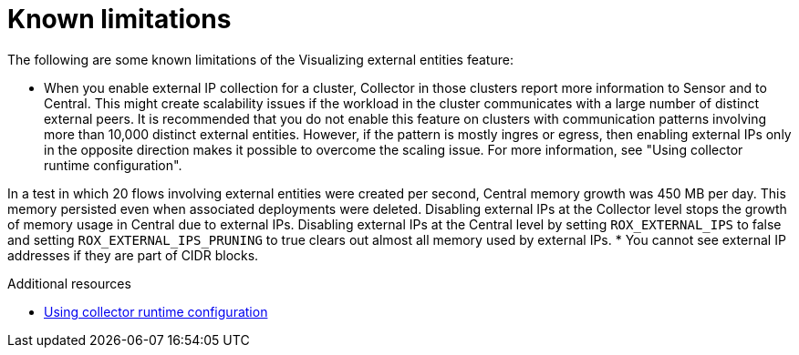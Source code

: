// Module included in the following assemblies:
//
// * operating/visualizing-external-entities.adoc
:_mod-docs-content-type: CONCEPT
[id="visualizing-external-entities-known-limitations_{context}"]
= Known limitations

[role="_abstract"]
The following are some known limitations of the Visualizing external entities feature:

* When you enable external IP collection for a cluster, Collector in those clusters report more information to Sensor and to Central. This might create scalability issues if the workload in the cluster communicates with a large number of distinct external peers. It is recommended that you do not enable this feature on clusters with communication patterns involving more than 10,000 distinct external entities. However, if the pattern is mostly ingres or egress, then enabling external IPs only in the opposite direction makes it possible to overcome the scaling issue. For more information, see "Using collector runtime configuration".

In a test in which 20 flows involving external entities were created per second, Central memory growth was 450 MB per day. This memory persisted even when associated deployments were deleted. Disabling external IPs at the Collector level stops the growth of memory usage in Central due to external IPs. Disabling external IPs at the Central level by setting `ROX_EXTERNAL_IPS` to false and setting `ROX_EXTERNAL_IPS_PRUNING` to true clears out almost all memory used by external IPs.
* You cannot see external IP addresses if they are part of CIDR blocks.

[role="_additional-resources"]
.Additional resources

* xref:../operating/using-collector-runtime-configuration.adoc#using-collector-runtime-configuration[Using collector runtime configuration]
